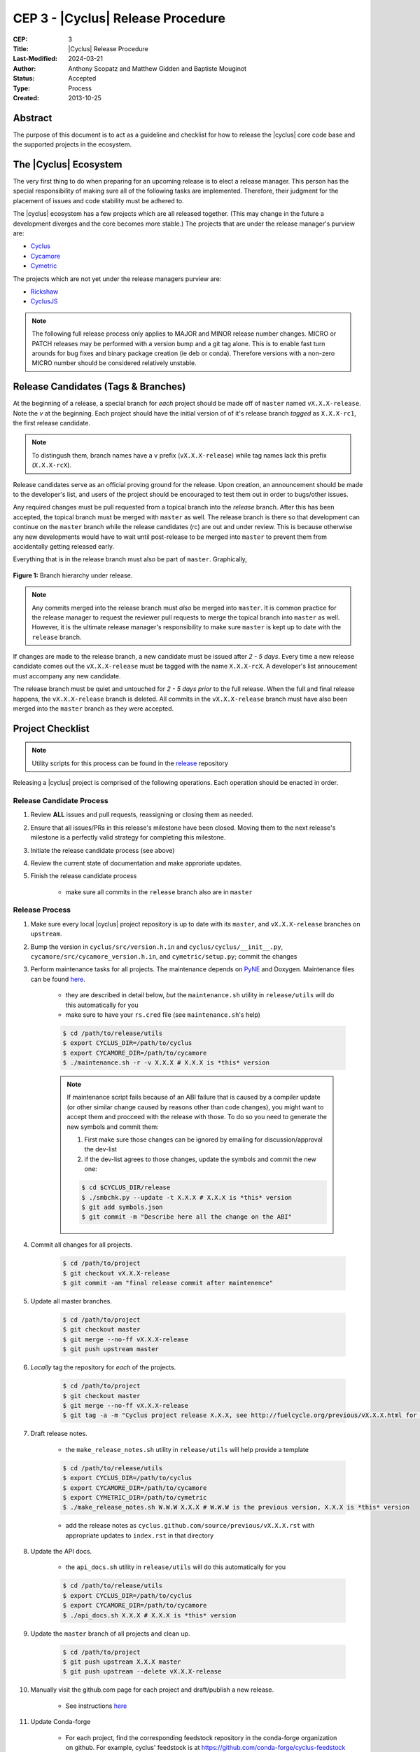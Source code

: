 CEP 3 - |Cyclus| Release Procedure
********************************************************

:CEP: 3
:Title: |Cyclus| Release Procedure
:Last-Modified: 2024-03-21
:Author: Anthony Scopatz and Matthew Gidden and Baptiste Mouginot
:Status: Accepted
:Type: Process
:Created: 2013-10-25

Abstract
========
The purpose of this document is to act as a guideline and checklist for how
to release the |cyclus| core code base and the supported projects in the ecosystem.

The |Cyclus| Ecosystem
======================
The very first thing to do when preparing for an upcoming release is to elect
a release manager.  This person has the special responsibility of making sure
all of the following tasks are implemented.  Therefore, their judgment for the
placement of issues and code stability must be adhered to.

The |cyclus| ecosystem has a few projects which are all released together.
(This may change in the future a development diverges and the core becomes more
stable.)  The projects that are under the release manager's purview are:

* `Cyclus`_
* `Cycamore`_
* `Cymetric`_

The projects which are not yet under the release managers purview are:

* `Rickshaw`_
* `CyclusJS`_


.. note::

    The following full release process only applies to MAJOR and MINOR
    release number changes. MICRO or PATCH releases may be performed
    with a version bump and a git tag alone. This is to enable fast turn
    arounds for bug fixes and binary package creation (ie deb or conda).
    Therefore versions with a non-zero MICRO number should be considered
    relatively unstable.


Release Candidates (Tags & Branches)
====================================
At the beginning of a release, a special branch for *each* project should be
made off of ``master`` named ``vX.X.X-release``. Note the *v* at the beginning. Each
project should have the initial version of of it's release branch *tagged* as
``X.X.X-rc1``, the first release candidate.

.. note::

    To distingush them, branch names have a ``v`` prefix (``vX.X.X-release``)
    while tag names lack this prefix (``X.X.X-rcX``).

Release candidates serve as an official proving ground for the release. Upon
creation, an announcement should be made to the developer's list, and users of
the project should be encouraged to test them out in order to bugs/other issues.

Any required changes must be pull requested from a topical branch into the
*release* branch.  After this has been accepted, the topical branch must be
merged with ``master`` as well. The release branch is there so that development
can continue on the ``master`` branch while the release candidates (rc) are out
and under review.  This is because otherwise any new developments would have to
wait until post-release to be merged into ``master`` to prevent them from
accidentally getting released early.

Everything that is in the release branch must also be part of ``master``.
Graphically,

.. figure:: cep-0003-1.svg
    :align: center

    **Figure 1:** Branch hierarchy under release.

.. note::

    Any commits merged into the release branch must *also* be merged into
    ``master``. It is common practice for the release manager to request the
    reviewer pull requests to merge the topical branch into ``master``
    as well. However, it is the ultimate release manager's responsibility to
    make sure ``master`` is kept up to date with the ``release`` branch.

If changes are made to the release branch, a new candidate must be issued after
*2 - 5 days*. Every time a new release candidate comes out the ``vX.X.X-release``
must be tagged with the name ``X.X.X-rcX``. A developer's list annoucement must
accompany any new candidate.

The release branch must be quiet and untouched for *2 - 5 days prior* to the
full release. When the full and final release happens, the ``vX.X.X-release``
branch is deleted. All commits in the ``vX.X.X-release`` branch must have also
been merged into the ``master`` branch as they were accepted.

Project Checklist
=================

.. note::

    Utility scripts for this process can be found in the `release`_ repository

Releasing a |cyclus| project is comprised of the following operations. Each
operation should be enacted in order.

Release Candidate Process
-------------------------

#. Review **ALL** issues and pull requests, reassigning or closing them as needed.

#. Ensure that all issues/PRs in this release's milestone have been closed.
   Moving them to the next release's milestone is a perfectly valid strategy for
   completing this milestone.

#. Initiate the release candidate process (see above)

#. Review the current state of documentation and make approriate updates.

#. Finish the release candidate process

    - make sure all commits in the ``release`` branch also are in ``master``

Release Process
---------------

#. Make sure every local |cyclus| project repository is up to date with its
   ``master``, and ``vX.X.X-release`` branches on ``upstream``.

#. Bump the version in ``cyclus/src/version.h.in`` and ``cyclus/cyclus/__init__.py``,
   ``cycamore/src/cycamore_version.h.in``, and
   ``cymetric/setup.py``; commit the changes

#. Perform maintenance tasks for all projects. The maintenance depends on `PyNE
   <https://github.com/pyne/pyne.git>`_ and Doxygen. Maintenance files can be
   found `here
   <https://github.com/cyclus/release>`_.

    - they are described in detail below, *but* the ``maintenance.sh`` utility
      in ``release/utils`` will do this automatically for you

    - make sure to have your ``rs.cred`` file (see ``maintenance.sh``'s help)

    .. code-block:: bash

      $ cd /path/to/release/utils
      $ export CYCLUS_DIR=/path/to/cyclus
      $ export CYCAMORE_DIR=/path/to/cycamore
      $ ./maintenance.sh -r -v X.X.X # X.X.X is *this* version

    .. note::

          If maintenance script fails because of an ABI failure that is caused by
          a compiler update (or other similar change caused by reasons other
          than code changes), you might want to accept them and procceed with the
          release with those. To do so you need to generate the new symbols and
          commit them:

          #. First make sure those changes can be ignored by emailing for
             discussion/approval the dev-list

          #. if the dev-list agrees to those changes, update the symbols and
             commit the new one:

          .. code-block:: bash

                $ cd $CYCLUS_DIR/release
                $ ./smbchk.py --update -t X.X.X # X.X.X is *this* version
                $ git add symbols.json
                $ git commit -m "Describe here all the change on the ABI"


#. Commit all changes for all projects.

    .. code-block:: bash

      $ cd /path/to/project
      $ git checkout vX.X.X-release
      $ git commit -am "final release commit after maintenence"

#. Update all master branches.

    .. code-block:: bash

      $ cd /path/to/project
      $ git checkout master
      $ git merge --no-ff vX.X.X-release
      $ git push upstream master

#. *Locally* tag the repository for *each* of the projects.

    .. code-block:: bash

      $ cd /path/to/project
      $ git checkout master
      $ git merge --no-ff vX.X.X-release
      $ git tag -a -m "Cyclus project release X.X.X, see http://fuelcycle.org/previous/vX.X.X.html for release notes" X.X.X

#. Draft release notes.

    - the ``make_release_notes.sh`` utility in ``release/utils`` will help
      provide a template

    .. code-block:: bash

      $ cd /path/to/release/utils
      $ export CYCLUS_DIR=/path/to/cyclus
      $ export CYCAMORE_DIR=/path/to/cycamore
      $ export CYMETRIC_DIR=/path/to/cymetric
      $ ./make_release_notes.sh W.W.W X.X.X # W.W.W is the previous version, X.X.X is *this* version

    - add the release notes as ``cyclus.github.com/source/previous/vX.X.X.rst``
      with appropriate updates to ``index.rst`` in that directory

#. Update the API docs.

    - the ``api_docs.sh`` utility in ``release/utils`` will do this
      automatically for you

    .. code-block:: bash

      $ cd /path/to/release/utils
      $ export CYCLUS_DIR=/path/to/cyclus
      $ export CYCAMORE_DIR=/path/to/cycamore
      $ ./api_docs.sh X.X.X # X.X.X is *this* version

#. Update the ``master`` branch of all projects and clean up.

    .. code-block:: bash

      $ cd /path/to/project
      $ git push upstream X.X.X master
      $ git push upstream --delete vX.X.X-release
      
#. Manually visit the github.com page for each project and draft/publish a new release.

    - See instructions `here
      <https://help.github.com/en/github/administering-a-repository/creating-releases>`_


#. Update Conda-forge

    - For each project, find the corresponding feedstock repository in the
      conda-forge organization on github. For example, cyclus' feedstock is at
      https://github.com/conda-forge/cyclus-feedstock

    - In each project's feedstok, open up a PR which updates the
      `recipe/meta.yaml` file with the new version number and the new SHA-256
      value of the new version's tarball. See conda-forge documentation for more
      or ask the feedstock maintainers for help.

    - Note that each feedstock must be accepted and the package uploaded to
      anaconda.org (automatic) prior to accepting updates for the next feedstock
      dependency. For example, cyclus must be fully updated before cycamore.


#. Create a DOI. See :doc:`CEP4 <./cep4>` for details.

    - This can be updated one day to use the Figshare `API
      <http://api.figshare.com/docs/intro.html>`_

#. Update website release information.

    - on the front page (``source/index.rst``)
    - DOIs (``source/cite/index.rst``)
    - release notes (``source/previous/index.rst``), remember both the release
      notes and the zip/tar URLs!
    - layout template (``source/atemplates/layout.html``) of the website
    - install from tarball instruction
      (``source/user/install_from_tarball.rst``)


#. Commit all changes to ``cyclus.github.com`` and ``make gh-publish``

#. Send out an email to ``cyclus-dev`` and ``cyclus-users`` to announce the release!


.. This part has been commented, as it is required for the website, but the
   person in charge of the release might not have the proper access to update the
   Dory worker.  This should be automated when a merge is done on the master branch
   a CI-hook should update the dory cloudlus server and relaunch the worker.
   Moreover the cloudlus server is not directly related to Cyclus and depend on
   the UW-Madison community but the website relies on it to host the
   online cyclus calculation... (see
   https://github.com/cyclus/cyclus.github.com/pull/227#pullrequestreview-21589660
   discussion for more details.)

.. #. Update ``Dory``'s ``Cyclus``/``Cycamore`` version and relaunch ``Dory`` worker.
   To do this you need a acces to the ``Dory`` server (if you don't please
   contact an administrator), the ``go`` toolchain as well as ``cde`` installed
   on your computer. Also, the release version of ``Cyclus`` and ``Cycamore``
   have to be compiled on you system and both executable and lib have to be on
   the default paths. Please refer to the :doc:`source installation
   <../user/install_from_git>` if you need.
.. .. code-block:: bash
      $ git clone https://github.com/rwcarlsen/cloudlus.git
      $ cd cloudlus
      $ go install ./cmd/cloudlus
      $ cd misc/fuelcycle.org
      $ make
      $ ssh dory.fuelcycle.org 'mv cyc-cde.tar.gz cyc-cde.tar.gz_bkp'
      $ scp cyc-cde.tar.gz dory:fuelcycle.org:./
      $ ssh dory.fuelcycle.org
      $ ps -fe | grep cloudlus | grep work | grep ':80' | cut -d" " -f6 | xargs kill -9
      $ rm -rf worker-*
      $ ./launch.sh 2



Maintainence Tasks
==================

.. note::

    There is now the ``maintenence.sh`` utility in ``release/utils`` that
    will automate this for you. The section remains here for posterity.

Each project may have associate maintenance tasks which may need to be performed
at least as often as every micro release.

|Cyclus|
--------

**Update PyNE:**  PyNE source code is included and shipped as part of |cyclus|. As pyne
evolves, we'll want to have our version evolve as well. Here are the steps to do so.
These assume that in your HOME dir there are both the pyne and |cyclus| repos.  Remember
to check in the changes afterwards.

.. code-block:: bash

    $ cd ~/pyne
    $ ./amalgamate.py -s pyne.cc -i pyne.h
    $ cp pyne.* ~/cyclus/src

**Update Nuclear Data:** PyNE also provides a nuclear data library generator which we use for
our source data.  Occassionally, this needs to be updated as updates to pyne itself come out.
The command for generating |cyclus| specific nuclear data is as follows:

.. code-block:: bash

   $ cd ~/pyne
   $ nuc_data_make -o cyclus_nuc_data.h5 \
    -m atomic_mass,scattering_lengths,decay,simple_xs,materials,eaf,wimsd_fpy,nds_fpy

Once the file is generated it must be put onto rackspace.

**Update Gtest:** We include a copy of the fused Gtest source code within our
source tree located in the ``tests/GoogleTest`` directory.  To keep up with
Gtest's natural evolution cycle, please download the latest release of Google Tests
and follow `the fused source directions here`_.  If we go too long without doing this,
it could be very painful to update.

Cycamore
--------

No maintenence required.

Cymetric
--------

No maintenance required.

Document History
================

This document is released under the CC-BY 3.0 license.

.. _Cyclus: https://github.com/cyclus/cyclus
.. _Cycamore: https://github.com/cyclus/cycamore
.. _Cymetric: https://github.com/cyclus/cymetric
.. _Rickshaw: https://github.com/ergs/rickshaw
.. _CyclusJS: https://github.com/cyclus/cyclist2
.. _release: https://github.com/cyclus/release
.. _the fused source directions here: https://code.google.com/p/googletest/wiki/V1_6_AdvancedGuide#Fusing_Google_Test_Source_Files
